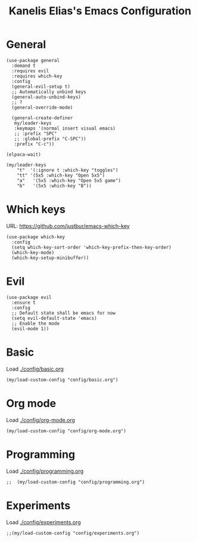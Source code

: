 #+STARTUP: overview
#+TITLE: Kanelis Elias's Emacs Configuration

* General
#+begin_src elisp
  (use-package general
    :demand t
    :requires evil
    :requires which-key
    :config
    (general-evil-setup t)
    ;; Automatically unbind keys
    (general-auto-unbind-keys)
    ;; ?
    (general-override-mode)

    (general-create-definer
     my/leader-keys
     :keymaps '(normal insert visual emacs)
     ;; :prefix "SPC"
     ;; :global-prefix "C-SPC"))
     :prefix "C-c"))

  (elpaca-wait)

  (my/leader-keys
      "t"  '(:ignore t :which-key "toggles")
      "tt" '(5x5 :which-key "Open 5x5")
      "a"   '(5x5 :which-key "Open 5x5 game")
      "b"   '(5x5 :which-key "B"))
#+end_src
* Which keys
URL: https://github.com/justbur/emacs-which-key
#+begin_src elisp
  (use-package which-key
    :config
    (setq which-key-sort-order 'which-key-prefix-then-key-order)
    (which-key-mode)
    (which-key-setup-minibuffer))
#+end_src
* Evil
#+begin_src elisp
  (use-package evil
    :ensure t
    :config
    ;; Default state shall be emacs for now
    (setq evil-default-state 'emacs)
    ;; Enable the mode
    (evil-mode 1))
#+end_src
* Basic
Load [[./config/basic.org]]
#+begin_src elisp
  (my/load-custom-config "config/basic.org")
#+end_src
* Org mode
Load [[./config/org-mode.org]]
#+begin_src elisp
  (my/load-custom-config "config/org-mode.org")
#+end_src
* Programming
Load [[./config/programming.org]]
#+begin_src elisp
;;  (my/load-custom-config "config/programming.org")
#+end_src
* Experiments
Load [[./config/experiments.org]]
#+begin_src elisp
  ;;(my/load-custom-config "config/experiments.org")
#+end_src
